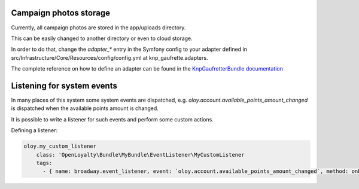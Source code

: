 Campaign photos storage
=======================

Currently, all campaign photos are stored in the app/uploads directory.

This can be easily changed to another directory or even to cloud storage.

In order to do that, change the `adapter_*` entry in the Symfony config to your adapter defined
in src/Infrastructure/Core/Resources/config/config.yml at knp_gaufrette.adapters.

The complete reference on how to define an adapter can be found in the `KnpGaufretterBundle documentation <https://github.com/KnpLabs/KnpGaufretteBundle>`_

Listening for system events
===========================

In many places of this system some system events are dispatched, e.g. `oloy.account.available_points_amount_changed` is dispatched when the available points
amount is changed.

It is possible to write a listener for such events and perform some custom actions.

Defining a listener:

.. code:: php

    oloy.my_custom_listener
        class: 'OpenLoyalty\Bundle\MyBundle\EventListener\MyCustomListener
        tags:
          - { name: broadway.event_listener, event: `oloy.account.available_points_amount_changed`, method: onPointsChanged}
